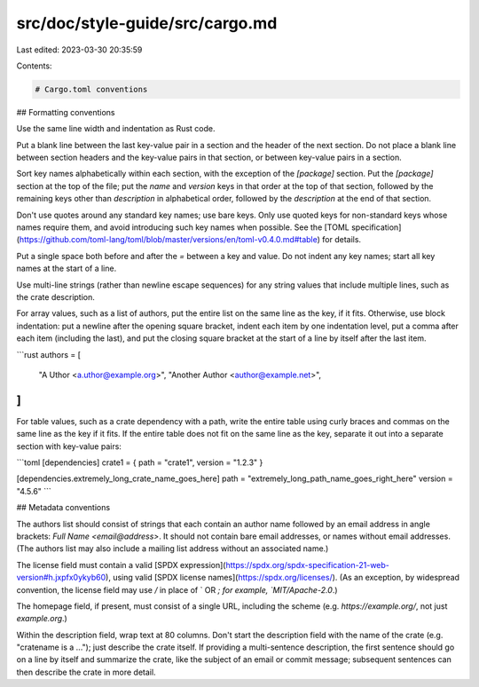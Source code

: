 src/doc/style-guide/src/cargo.md
================================

Last edited: 2023-03-30 20:35:59

Contents:

.. code-block:: md

    # Cargo.toml conventions

## Formatting conventions

Use the same line width and indentation as Rust code.

Put a blank line between the last key-value pair in a section and the header of
the next section. Do not place a blank line between section headers and the
key-value pairs in that section, or between key-value pairs in a section.

Sort key names alphabetically within each section, with the exception of the
`[package]` section. Put the `[package]` section at the top of the file; put
the `name` and `version` keys in that order at the top of that section,
followed by the remaining keys other than `description` in alphabetical order,
followed by the `description` at the end of that section.

Don't use quotes around any standard key names; use bare keys. Only use quoted
keys for non-standard keys whose names require them, and avoid introducing such
key names when possible.  See the [TOML
specification](https://github.com/toml-lang/toml/blob/master/versions/en/toml-v0.4.0.md#table)
for details.

Put a single space both before and after the `=` between a key and value. Do
not indent any key names; start all key names at the start of a line.

Use multi-line strings (rather than newline escape sequences) for any string
values that include multiple lines, such as the crate description.

For array values, such as a list of authors, put the entire list on the same
line as the key, if it fits. Otherwise, use block indentation: put a newline
after the opening square bracket, indent each item by one indentation level,
put a comma after each item (including the last), and put the closing square
bracket at the start of a line by itself after the last item.

```rust
authors = [
    "A Uthor <a.uthor@example.org>",
    "Another Author <author@example.net>",
]
```

For table values, such as a crate dependency with a path, write the entire
table using curly braces and commas on the same line as the key if it fits. If
the entire table does not fit on the same line as the key, separate it out into
a separate section with key-value pairs:

```toml
[dependencies]
crate1 = { path = "crate1", version = "1.2.3" }

[dependencies.extremely_long_crate_name_goes_here]
path = "extremely_long_path_name_goes_right_here"
version = "4.5.6"
```

## Metadata conventions

The authors list should consist of strings that each contain an author name
followed by an email address in angle brackets: `Full Name <email@address>`.
It should not contain bare email addresses, or names without email addresses.
(The authors list may also include a mailing list address without an associated
name.)

The license field must contain a valid [SPDX
expression](https://spdx.org/spdx-specification-21-web-version#h.jxpfx0ykyb60),
using valid [SPDX license names](https://spdx.org/licenses/). (As an exception,
by widespread convention, the license field may use `/` in place of ` OR `; for
example, `MIT/Apache-2.0`.)

The homepage field, if present, must consist of a single URL, including the
scheme (e.g. `https://example.org/`, not just `example.org`.)

Within the description field, wrap text at 80 columns. Don't start the
description field with the name of the crate (e.g. "cratename is a ..."); just
describe the crate itself. If providing a multi-sentence description, the first
sentence should go on a line by itself and summarize the crate, like the
subject of an email or commit message; subsequent sentences can then describe
the crate in more detail.


